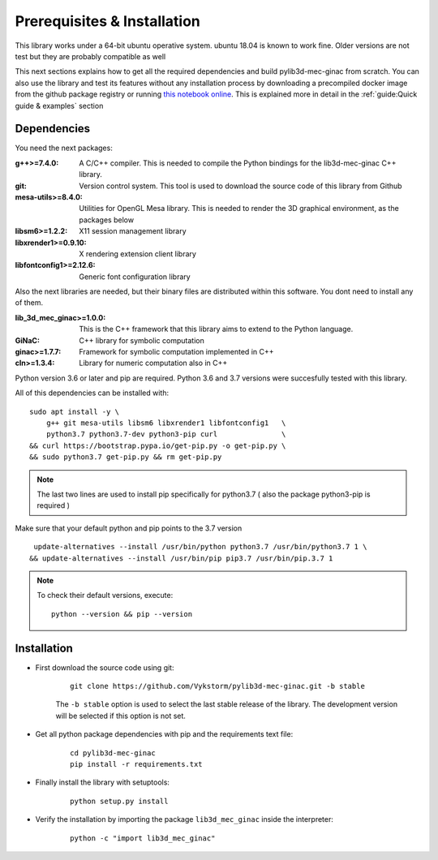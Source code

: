
Prerequisites & Installation
-----------------------------------

This library works under a 64-bit ubuntu operative system. ubuntu 18.04
is known to work fine. Older versions are not test but they are probably compatible as well

This next sections explains how to get all the required dependencies and build
pylib3d-mec-ginac from scratch.
You can also use the library and test its features without any installation process
by downloading a precompiled docker image from the github package registry or running `this notebook online <https://pylib3d-mec-ginac.herokuapp.com/notebooks/Untitled.ipynb>`_.
This is explained more in detail in the :ref:`guide:Quick guide & examples` section



Dependencies
=============================

You need the next packages:

:g++>=7.4.0: A C/C++ compiler. This is needed to compile the Python bindings for the
    lib3d-mec-ginac C++ library.

:git: Version control system. This tool is used to download the source code of this library
    from Github

:mesa-utils>=8.4.0: Utilities for OpenGL Mesa library. This is needed to render the 3D graphical
    environment, as the packages below

:libsm6>=1.2.2: X11 session management library

:libxrender1>=0.9.10: X rendering extension client library

:libfontconfig1>=2.12.6: Generic font configuration library


Also the next libraries are needed, but their binary files are distributed within this software.
You dont need to install any of them.

:lib_3d_mec_ginac>=1.0.0: This is the C++ framework that this library aims to extend to the Python language.
:GiNaC: C++ library for symbolic computation

:ginac>=1.7.7: Framework for symbolic computation implemented in C++

:cln>=1.3.4: Library for numeric computation also in C++



Python version 3.6 or later and pip are required. Python 3.6 and 3.7 versions were
succesfully tested with this library.

All of this dependencies can be installed with:

::

    sudo apt install -y \
        g++ git mesa-utils libsm6 libxrender1 libfontconfig1   \
        python3.7 python3.7-dev python3-pip curl               \
    && curl https://bootstrap.pypa.io/get-pip.py -o get-pip.py \
    && sudo python3.7 get-pip.py && rm get-pip.py

.. note::
    The last two lines are used to install pip specifically for python3.7 ( also
    the package python3-pip is required )

Make sure that your default python and pip points to the 3.7 version

::

     update-alternatives --install /usr/bin/python python3.7 /usr/bin/python3.7 1 \
    && update-alternatives --install /usr/bin/pip pip3.7 /usr/bin/pip.3.7 1

.. note::

    To check their default versions, execute::

        python --version && pip --version






Installation
=============================

- First download the source code using git:

    ::

        git clone https://github.com/Vykstorm/pylib3d-mec-ginac.git -b stable

    The ``-b stable`` option is used to select the last stable release of the library.
    The development version will be selected if this
    option is not set.

- Get all python package dependencies with pip and the requirements text file:

    ::

        cd pylib3d-mec-ginac
        pip install -r requirements.txt

- Finally install the library with setuptools:

    ::

        python setup.py install

- Verify the installation by importing the package ``lib3d_mec_ginac`` inside the interpreter:

    ::

        python -c "import lib3d_mec_ginac"
